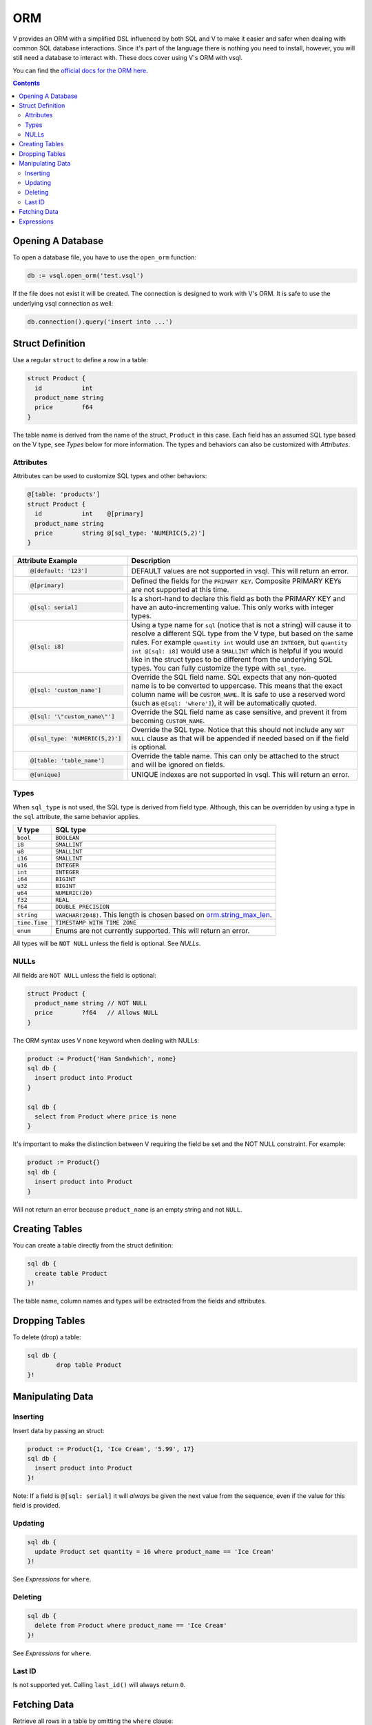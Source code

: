 ORM
===

V provides an ORM with a simplified DSL influenced by both SQL and V to make it
easier and safer when dealing with common SQL database interactions. Since it's
part of the language there is nothing you need to install, however, you will
still need a database to interact with. These docs cover using V's ORM with
vsql.

You can find the
`official docs for the ORM here <https://modules.vlang.io/orm.html>`_.

.. contents::

Opening A Database
------------------

To open a database file, you have to use the ``open_orm`` function:

.. code-block:: text

  db := vsql.open_orm('test.vsql')

If the file does not exist it will be created. The connection is designed to
work with V's ORM. It is safe to use the underlying vsql connection as well:

.. code-block:: text

  db.connection().query('insert into ...')

Struct Definition
-----------------

Use a regular ``struct`` to define a row in a table:

.. code-block:: text

  struct Product {
    id           int
    product_name string
    price        f64
  }

The table name is derived from the name of the struct, ``Product`` in this case.
Each field has an assumed SQL type based on the V type, see *Types* below for
more information. The types and behaviors can also be customized with
*Attributes*.

Attributes
^^^^^^^^^^

Attributes can be used to customize SQL types and other behaviors:

.. code-block:: text

  @[table: 'products']
  struct Product {
    id           int    @[primary]
    product_name string
    price        string @[sql_type: 'NUMERIC(5,2)']
  }

.. list-table::
  :header-rows: 1

  * - Attribute Example
    - Description

  * -
      .. code-block:: text
        
        @[default: '123']

    - DEFAULT values are not supported in vsql. This will return an error.

  * -
      .. code-block:: text
        
        @[primary]

    - Defined the fields for the ``PRIMARY KEY``. Composite PRIMARY KEYs are not
      supported at this time.

  * -
      .. code-block:: text
        
        @[sql: serial]

    - Is a short-hand to declare this field as both the PRIMARY KEY and have an
      auto-incrementing value. This only works with integer types.

  * -
      .. code-block:: text
        
        @[sql: i8]

    - Using a type name for ``sql`` (notice that is not a string) will cause it
      to resolve a different SQL type from the V type, but based on the same
      rules. For example ``quantity int`` would use an ``INTEGER``, but
      ``quantity int @[sql: i8]`` would use a ``SMALLINT`` which is helpful if
      you would like in the struct types to be different from the underlying SQL
      types. You can fully customize the type with ``sql_type``.

  * -
      .. code-block:: text
        
        @[sql: 'custom_name']

    - Override the SQL field name. SQL expects that any non-quoted name is to be
      converted to uppercase. This means that the exact column name will be
      ``CUSTOM_NAME``. It is safe to use a reserved word (such as
      ``@[sql: 'where']``), it will be automatically quoted.

  * -
      .. code-block:: text
        
        @[sql: '\"custom_name\"']

    - Override the SQL field name as case sensitive, and prevent it from
      becoming ``CUSTOM_NAME``.

  * -
      .. code-block:: text
        
        @[sql_type: 'NUMERIC(5,2)']

    - Override the SQL type. Notice that this should not include any
      ``NOT NULL`` clause as that will be appended if needed based on if the
      field is optional.

  * -
      .. code-block:: text
        
        @[table: 'table_name']

    - Override the table name. This can only be attached to the struct and will
      be ignored on fields.

  * -
      .. code-block:: text
        
        @[unique]

    - UNIQUE indexes are not supported in vsql. This will return an error.

Types
^^^^^

When ``sql_type`` is not used, the SQL type is derived from field type.
Although, this can be overridden by using a type in the ``sql`` attribute, the
same behavior applies.

.. list-table::
  :header-rows: 1

  * - V type
    - SQL type

  * - ``bool``
    - ``BOOLEAN``

  * - ``i8``
    - ``SMALLINT``

  * - ``u8``
    - ``SMALLINT``

  * - ``i16``
    - ``SMALLINT``

  * - ``u16``
    - ``INTEGER``

  * - ``int``
    - ``INTEGER``

  * - ``i64``
    - ``BIGINT``

  * - ``u32``
    - ``BIGINT``

  * - ``u64``
    - ``NUMERIC(20)``

  * - ``f32``
    - ``REAL``

  * - ``f64``
    - ``DOUBLE PRECISION``

  * - ``string``
    - ``VARCHAR(2048)``. This length is chosen based on
      `orm.string_max_len <https://modules.vlang.io/orm.html#Constants>`_.

  * - ``time.Time``
    - ``TIMESTAMP WITH TIME ZONE``

  * - ``enum``
    - Enums are not currently supported. This will return an error.

All types will be ``NOT NULL`` unless the field is optional. See *NULLs*.

NULLs
^^^^^

All fields are ``NOT NULL`` unless the field is optional:

.. code-block:: text

  struct Product {
    product_name string // NOT NULL
    price        ?f64   // Allows NULL
  }

The ORM syntax uses V ``none`` keyword when dealing with NULLs:

.. code-block:: text

  product := Product{'Ham Sandwhich', none}
  sql db {
    insert product into Product
  }

  sql db {
    select from Product where price is none
  }

It's important to make the distinction between V requiring the field be set and
the NOT NULL constraint. For example:

.. code-block:: text

  product := Product{}
  sql db {
    insert product into Product
  }

Will not return an error because ``product_name`` is an empty string and not
``NULL``.

Creating Tables
---------------

You can create a table directly from the struct definition:

.. code-block:: text

  sql db {
    create table Product
  }!

The table name, column names and types will be extracted from the fields and
attributes.

Dropping Tables
---------------

To delete (drop) a table:

.. code-block:: text

	sql db {
		drop table Product
	}!

Manipulating Data
-----------------

Inserting
^^^^^^^^^

Insert data by passing an struct:

.. code-block:: text

  product := Product{1, 'Ice Cream', '5.99', 17}
  sql db {
    insert product into Product
  }!

Note: If a field is ``@[sql: serial]`` it will *always* be given the next value
from the sequence, even if the value for this field is provided.

Updating
^^^^^^^^

.. code-block:: text

  sql db {
    update Product set quantity = 16 where product_name == 'Ice Cream'
  }!

See *Expressions* for ``where``.

Deleting
^^^^^^^^

.. code-block:: text

  sql db {
    delete from Product where product_name == 'Ice Cream'
  }!

See *Expressions* for ``where``.

Last ID
^^^^^^^

Is not supported yet. Calling ``last_id()`` will always return ``0``.

Fetching Data
-------------

Retrieve all rows in a table by omitting the ``where`` clause:

.. code-block:: text

	rows := sql db {
		select from Product
	}!

  for row in rows {
    println(row)
  }

Or supply a ``where`` that may return zero or more rows:

.. code-block:: text

	rows := sql db {
		select from Product where price > 5
	}!

See *Expressions* for ``where``.

Expressions
-----------

The expressions syntax is designed to be as close to V syntax as possible:

.. code-block:: text

  products := sql db {
    select from Product where price < 3.47
  }!

Where ``price < 3.47`` is the expression.

The type of the right-hand side must be compatible with the field. So
``price < '3'`` (while ``'3'`` is still numeric) would result in a compiler
error.

.. list-table::
  :header-rows: 1

  * - Expression
    - SQL
    - Description

  * -
      .. code-block:: sql

        field == value

    -
      .. code-block:: sql
        
        field = value

    - Equal.

  * -
      .. code-block:: sql

        field != value

    -
      .. code-block:: sql
        
        field <> value

    - Not equal.

  * -
      .. code-block:: sql

        field > value

    -
      .. code-block:: sql
        
        field > value

    - Greater than.

  * -
      .. code-block:: sql

        field >= value

    -
      .. code-block:: sql
        
        field >= value

    - Greater than or equal.

  * -
      .. code-block:: sql

        field < value

    -
      .. code-block:: sql
        
        field < value

    - Less than.

  * -
      .. code-block:: sql

        field <= value

    -
      .. code-block:: sql
        
        field <= value

    - Less than or equal.

  * -
      .. code-block:: sql

        field like 'value'

    -
      .. code-block:: sql
        
        field LIKE 'value'

    - Basic regular expressions. These are case-sensitive.

  * -
      .. code-block:: sql

        field is none

    -
      .. code-block:: sql
        
        field IS NULL

    - Check for NULL. This is not the same as an empty value.

  * -
      .. code-block:: sql

        field !is none

    -
      .. code-block:: sql
        
        field IS NOT NULL

    - Check for NOT NULL. This is not the same as a non-empty value.
